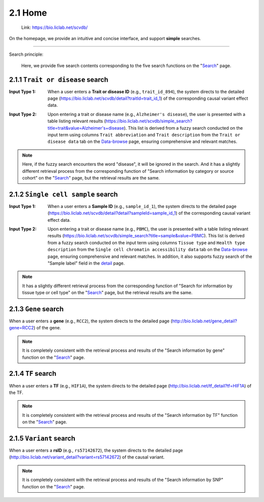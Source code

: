 2.1 Home
============

 | Link: https://bio.liclab.net/scvdb/

On the homepage, we provide an intuitive and concise interface, and support **simple** searches.

.. image:: ../img/home/home.png

--------------------

Search principle:

 | Here, we provide five search contents corresponding to the five search functions on the "`Search <http://bio.liclab.net/search>`_" page.

2.1.1 ``Trait or disease`` search
^^^^^^^^^^^^^^^^^^^^^^^^^^^^^^^^^^^

:Input Type 1: When a user enters a **Trait or disease ID** (e.g., ``trait_id_894``), the system directs to the detailed page (`https://bio.liclab.net/scvdb/detail?traitId=trait_id_1 <https://bio.liclab.net/scvdb/detail?traitId=trait_id_1>`_) of the corresponding causal variant effect data.

.. image:: ../img/home/traitById.png

:Input Type 2: Upon entering a trait or disease name (e.g., ``Alzheimer's disease``), the user is presented with a table listing relevant results (`https://bio.liclab.net/scvdb/simple_search?title=trait&value=Alzheimer's+disease <https://bio.liclab.net/scvdb/simple_search?title=trait&value=Alzheimer's+disease>`_). This list is derived from a fuzzy search conducted on the input term using columns ``Trait abbreviation`` and ``Trait description`` from the ``Trait or disease data`` tab on the `Data-browse <https://bio.liclab.net/scvdb/data_browse>`_ page, ensuring comprehensive and relevant matches.

.. image:: ../img/home/traitByAlzheimer.png

.. note::

    Here, if the fuzzy search encounters the word "disease", it will be ignored in the search. And it has a slightly different retrieval process from the corresponding function of "Search information by category or source cohort" on the "`Search <http://bio.liclab.net/search>`_" page, but the retrieval results are the same.

2.1.2 ``Single cell sample`` search
^^^^^^^^^^^^^^^^^^^^^^^^^^^^^^^^^^^

:Input Type 1: When a user enters a **Sample ID** (e.g., ``sample_id_1``), the system directs to the detailed page (`https://bio.liclab.net/scvdb/detail?detail?sampleId=sample_id_1 <https://bio.liclab.net/scvdb/detail?detail?sampleId=sample_id_1>`_) of the corresponding causal variant effect data.

.. image:: ../img/home/sampleById.png

:Input Type 2: Upon entering a trait or disease name (e.g., ``PBMC``), the user is presented with a table listing relevant results (`https://bio.liclab.net/scvdb/simple_search?title=sample&value=PBMC <https://bio.liclab.net/scvdb/simple_search?title=sample&value=PBMC>`_). This list is derived from a fuzzy search conducted on the input term using columns ``Tissue type`` and ``Health type description`` from the ``Single cell chromatin accessibility data`` tab on the `Data-browse <https://bio.liclab.net/scvdb/data_browse>`_ page, ensuring comprehensive and relevant matches. In addition, it also supports fuzzy search of the "Sample label" field in the `detail <https://bio.liclab.net/scvdb/detail?detail?sampleId=sample_id_1>`_ page.

.. image:: ../img/home/sampleByPBMC.png

.. note::

    It has a slightly different retrieval process from the corresponding function of "Search for information by tissue type or cell type" on the "`Search <http://bio.liclab.net/search>`_" page, but the retrieval results are the same.

2.1.3 ``Gene`` search
^^^^^^^^^^^^^^^^^^^^^^^^^^^^^^^^^^^

When a user enters a **gene** (e.g., ``RCC2``), the system directs to the detailed page (`http://bio.liclab.net/gene_detail?gene=RCC2 <http://bio.liclab.net/gene_detail?gene=RCC2>`_) of the gene.

.. image:: ../img/home/gene.png

.. note::

    It is completely consistent with the retrieval process and results of the "Search information by gene" function on the "`Search <http://bio.liclab.net/search>`_" page.

2.1.4 ``TF`` search
^^^^^^^^^^^^^^^^^^^^^^^^^^^^^^^^^^^

When a user enters a **TF** (e.g., ``HIF1A``), the system directs to the detailed page (`http://bio.liclab.net/tf_detail?tf=HIF1A <http://bio.liclab.net/tf_detail?tf=HIF1A>`_) of the TF.

.. image:: ../img/home/tf.png

.. note::

    It is completely consistent with the retrieval process and results of the "Search information by TF" function on the "`Search <http://bio.liclab.net/search>`_" page.

2.1.5 ``Variant`` search
^^^^^^^^^^^^^^^^^^^^^^^^^^^^^^^^^^^

When a user enters a **rsID** (e.g., ``rs57142672``), the system directs to the detailed page (`http://bio.liclab.net/variant_detail?variant=rs57142672 <http://bio.liclab.net/variant_detail?variant=rs57142672>`_) of the causal variant.

.. image:: ../img/home/variant.png

.. note::

    It is completely consistent with the retrieval process and results of the "Search information by SNP" function on the "`Search <http://bio.liclab.net/search>`_" page.
